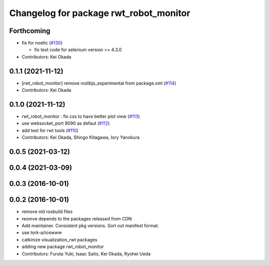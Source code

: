 ^^^^^^^^^^^^^^^^^^^^^^^^^^^^^^^^^^^^^^^
Changelog for package rwt_robot_monitor
^^^^^^^^^^^^^^^^^^^^^^^^^^^^^^^^^^^^^^^

Forthcoming
-----------
* fix for noetic (`#130 <https://github.com/tork-a/visualization_rwt//issues/130>`_)

  * fix test code for selenium version >= 4.3.0

* Contributors: Kei Okada

0.1.1 (2021-11-12)
------------------
* [rwt_robot_monitor] remove roslibjs_experimental from package.xml (`#114 <https://github.com/tork-a/visualization_rwt/issues/114>`_)
* Contributors: Kei Okada

0.1.0 (2021-11-12)
------------------
* rwt_robot_monitor : fix css to have better plot view (`#113 <https://github.com/tork-a/visualization_rwt/issues/113>`_)
* use websocket_port 9090 as defaut (`#112 <https://github.com/tork-a/visualization_rwt/issues/112>`_)
* add test for rwt tools (`#110 <https://github.com/tork-a/visualization_rwt/issues/110>`_)
* Contributors: Kei Okada, Shingo Kitagawa, Iory Yanokura

0.0.5 (2021-03-12)
------------------

0.0.4 (2021-03-09)
------------------

0.0.3 (2016-10-01)
------------------

0.0.2 (2016-10-01)
------------------
* remove old rosbuild files
* reomve depends to the packages released from CDN
* Add maintainer. Consistent pkg versions. Sort out manifest format.
* use tork-a/roswww
* catkinize visualization_rwt packages
* adding new package rwt_robot_monitor
* Contributors: Furuta Yuki, Isaac Saito, Kei Okada, Ryohei Ueda

